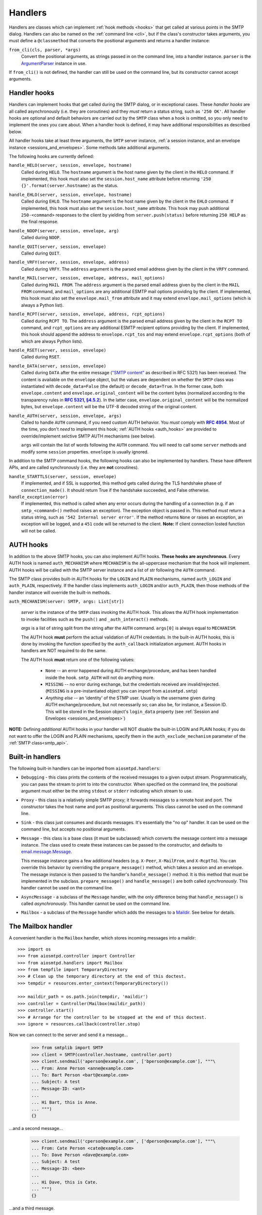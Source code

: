.. _handlers:

==========
 Handlers
==========

Handlers are classes which can implement :ref:`hook methods <hooks>` that get
called at various points in the SMTP dialog.  Handlers can also be named on
the :ref:`command line <cli>`, but if the class's constructor takes arguments,
you must define a ``@classmethod`` that converts the positional arguments and
returns a handler instance:

``from_cli(cls, parser, *args)``
    Convert the positional arguments, as strings passed in on the command
    line, into a handler instance.  ``parser`` is the ArgumentParser_ instance
    in use.

If ``from_cli()`` is not defined, the handler can still be used on the command
line, but its constructor cannot accept arguments.


.. _hooks:

Handler hooks
=============

Handlers can implement hooks that get called during the SMTP dialog, or in
exceptional cases.  These *handler hooks* are all called asynchronously
(i.e. they are coroutines) and they *must* return a status string, such as
``'250 OK'``.  All handler hooks are optional and default behaviors are
carried out by the ``SMTP`` class when a hook is omitted, so you only need to
implement the ones you care about.  When a handler hook is defined, it may
have additional responsibilities as described below.

All handler hooks take at least three arguments, the ``SMTP`` server instance,
:ref:`a session instance, and an envelope instance <sessions_and_envelopes>`.
Some methods take additional arguments.

The following hooks are currently defined:

``handle_HELO(server, session, envelope, hostname)``
    Called during ``HELO``.  The ``hostname`` argument is the host name given
    by the client in the ``HELO`` command.  If implemented, this hook must
    also set the ``session.host_name`` attribute before returning
    ``'250 {}'.format(server.hostname)`` as the status.

``handle_EHLO(server, session, envelope, hostname)``
    Called during ``EHLO``.  The ``hostname`` argument is the host name given
    by the client in the ``EHLO`` command.  If implemented, this hook must
    also set the ``session.host_name`` attribute.  This hook may push
    additional ``250-<command>`` responses to the client by yielding from
    ``server.push(status)`` before returning ``250 HELP`` as the final
    response.

``handle_NOOP(server, session, envelope, arg)``
    Called during ``NOOP``.

``handle_QUIT(server, session, envelope)``
    Called during ``QUIT``.

``handle_VRFY(server, session, envelope, address)``
    Called during ``VRFY``.  The ``address`` argument is the parsed email
    address given by the client in the ``VRFY`` command.

``handle_MAIL(server, session, envelope, address, mail_options)``
    Called during ``MAIL FROM``.  The ``address`` argument is the parsed email
    address given by the client in the ``MAIL FROM`` command, and
    ``mail_options`` are any additional ESMTP mail options providing by the
    client.  If implemented, this hook must also set the
    ``envelope.mail_from`` attribute and it may extend
    ``envelope.mail_options`` (which is always a Python list).

``handle_RCPT(server, session, envelope, address, rcpt_options)``
    Called during ``RCPT TO``.  The ``address`` argument is the parsed email
    address given by the client in the ``RCPT TO`` command, and
    ``rcpt_options`` are any additional ESMTP recipient options providing by
    the client.  If implemented, this hook should append the address to
    ``envelope.rcpt_tos`` and may extend ``envelope.rcpt_options`` (both of
    which are always Python lists).

``handle_RSET(server, session, envelope)``
    Called during ``RSET``.

``handle_DATA(server, session, envelope)``
    Called during ``DATA`` after the entire message (`"SMTP content"
    <https://tools.ietf.org/html/rfc5321#section-2.3.9>`_ as described in
    RFC 5321) has been received.  The content is available on the ``envelope``
    object, but the values are dependent on whether the ``SMTP`` class was
    instantiated with ``decode_data=False`` (the default) or
    ``decode_data=True``.  In the former case, both ``envelope.content`` and
    ``envelope.original_content`` will be the content bytes (normalized
    according to the transparency rules in |RFC 5321, §4.5.2|_).  In the latter
    case, ``envelope.original_content`` will be the normalized bytes, but
    ``envelope.content`` will be the UTF-8 decoded string of the original
    content.

``handle_AUTH(server, session, envelope, args)``
    Called to handle ``AUTH`` command, if you need custom AUTH behavior.
    You *must* comply with |RFC 4954|_.
    Most of the time, you don't *need* to implement this hook;
    :ref:`AUTH hooks <auth_hooks>` are provided to override/implement selctive
    SMTP AUTH mechanisms (see below).

    ``args`` will contain the list of words following the ``AUTH`` command.
    You will need to call some ``server`` methods and modify some ``session``
    properties. ``envelope`` is usually ignored.

In addition to the SMTP command hooks, the following hooks can also be
implemented by handlers.  These have different APIs, and are called
synchronously (i.e. they are **not** coroutines).

``handle_STARTTLS(server, session, envelope)``
    If implemented, and if SSL is supported, this method gets called
    during the TLS handshake phase of ``connection_made()``.  It should return
    True if the handshake succeeded, and False otherwise.

``handle_exception(error)``
    If implemented, this method is called when any error occurs during the
    handling of a connection (e.g. if an ``smtp_<command>()`` method raises an
    exception).  The exception object is passed in.  This method *must* return
    a status string, such as ``'542 Internal server error'``.  If the method
    returns ``None`` or raises an exception, an exception will be logged, and a
    ``451`` code will be returned to the client.
    **Note:** If client connection losted function will not be called.


.. _auth_hooks:

AUTH hooks
=============

In addition to the above SMTP hooks, you can also implement AUTH hooks.
**These hooks are asynchronous**.
Every AUTH hook is named ``auth_MECHANISM`` where ``MECHANISM`` is the all-uppercase
mechanism that the hook will implement. AUTH hooks will be called with the SMTP
server instance and a list of str following the ``AUTH`` command.

The SMTP class provides built-in AUTH hooks for the ``LOGIN`` and ``PLAIN``
mechanisms, named ``auth_LOGIN`` and ``auth_PLAIN``, respectively.
If the handler class implements ``auth_LOGIN`` and/or ``auth_PLAIN``, then
those methods of the handler instance will override the built-in methods.

``auth_MECHANISM(server: SMTP, args: List[str])``

  *server* is the instance of the ``SMTP`` class invoking the AUTH hook.
  This allows the AUTH hook implementation to invoke facilities such as the
  ``push()`` and ``_auth_interact()`` methods.

  *args* is a list of string split from the string after the ``AUTH`` command.
  ``args[0]`` is always equal to ``MECHANISM``.

  The AUTH hook **must** perform the actual validation of AUTH credentials.
  In the built-in AUTH hooks, this is done by invoking the function specified
  by the ``auth_callback`` initialization argument. AUTH hooks in handlers
  are NOT required to do the same.

  The AUTH hook **must** return one of the following values:

    * ``None`` -- an error happened during AUTH exchange/procedure, and has
      been handled inside the hook. ``smtp_AUTH`` will not do anything more.

    * ``MISSING`` -- no error during exchange, but the credentials received
      are invalid/rejected. (``MISSING`` is a pre-instantiated object you
      can import from ``aiosmtpd.smtp``)

    * *Anything else* -- an 'identity' of the STMP user. Usually is the username
      given during AUTH exchange/procedure, but not necessarily so; can also
      be, for instance, a Session ID. This will be stored in the Session
      object's ``login_data`` property (see
      :ref:`Session and Envelopes <sessions_and_envelopes>`)

**NOTE:** Defining *additional* AUTH hooks in your handler will NOT disable
the built-in LOGIN and PLAIN hooks; if you do not want to offer the LOGIN and
PLAIN mechanisms, specify them in the ``auth_exclude_mechanism`` parameter
of the :ref:`SMTP class<smtp_api>`.


Built-in handlers
=================

The following built-in handlers can be imported from ``aiosmtpd.handlers``:

* ``Debugging`` - this class prints the contents of the received messages to a
  given output stream.  Programmatically, you can pass the stream to print to
  into the constructor.  When specified on the command line, the positional
  argument must either be the string ``stdout`` or ``stderr`` indicating which
  stream to use.

* ``Proxy`` - this class is a relatively simple SMTP proxy; it forwards
  messages to a remote host and port.  The constructor takes the host name and
  port as positional arguments.  This class cannot be used on the command
  line.

* ``Sink`` - this class just consumes and discards messages.  It's essentially
  the "no op" handler.  It can be used on the command line, but accepts no
  positional arguments.

* ``Message`` - this class is a base class (it must be subclassed) which
  converts the message content into a message instance.  The class used to
  create these instances can be passed to the constructor, and defaults to
  `email.message.Message`_.

  This message instance gains a few additional headers (e.g. ``X-Peer``,
  ``X-MailFrom``, and ``X-RcptTo``).  You can override this behavior by
  overriding the ``prepare_message()`` method, which takes a session and an
  envelope.  The message instance is then passed to the handler's
  ``handle_message()`` method.  It is this method that must be implemented in
  the subclass.  ``prepare_message()`` and ``handle_message()`` are both
  called *synchronously*.  This handler cannot be used on the command line.

* ``AsyncMessage`` - a subclass of the ``Message`` handler, with the only
  difference being that ``handle_message()`` is called *asynchronously*.  This
  handler cannot be used on the command line.

* ``Mailbox`` - a subclass of the ``Message`` handler which adds the messages
  to a Maildir_.  See below for details.


The Mailbox handler
===================

A convenient handler is the ``Mailbox`` handler, which stores incoming
messages into a maildir::

    >>> import os
    >>> from aiosmtpd.controller import Controller
    >>> from aiosmtpd.handlers import Mailbox
    >>> from tempfile import TemporaryDirectory
    >>> # Clean up the temporary directory at the end of this doctest.
    >>> tempdir = resources.enter_context(TemporaryDirectory())

    >>> maildir_path = os.path.join(tempdir, 'maildir')
    >>> controller = Controller(Mailbox(maildir_path))
    >>> controller.start()
    >>> # Arrange for the controller to be stopped at the end of this doctest.
    >>> ignore = resources.callback(controller.stop)

Now we can connect to the server and send it a message...

    >>> from smtplib import SMTP
    >>> client = SMTP(controller.hostname, controller.port)
    >>> client.sendmail('aperson@example.com', ['bperson@example.com'], """\
    ... From: Anne Person <anne@example.com>
    ... To: Bart Person <bart@example.com>
    ... Subject: A test
    ... Message-ID: <ant>
    ...
    ... Hi Bart, this is Anne.
    ... """)
    {}

...and a second message...

    >>> client.sendmail('cperson@example.com', ['dperson@example.com'], """\
    ... From: Cate Person <cate@example.com>
    ... To: Dave Person <dave@example.com>
    ... Subject: A test
    ... Message-ID: <bee>
    ...
    ... Hi Dave, this is Cate.
    ... """)
    {}

...and a third message.

    >>> client.sendmail('eperson@example.com', ['fperson@example.com'], """\
    ... From: Elle Person <elle@example.com>
    ... To: Fred Person <fred@example.com>
    ... Subject: A test
    ... Message-ID: <cat>
    ...
    ... Hi Fred, this is Elle.
    ... """)
    {}

We open up the mailbox again, and all three messages are waiting for us.

    >>> from mailbox import Maildir
    >>> from operator import itemgetter
    >>> mailbox = Maildir(maildir_path)
    >>> messages = sorted(mailbox, key=itemgetter('message-id'))
    >>> for message in messages:
    ...     print(message['Message-ID'], message['From'], message['To'])
    <ant> Anne Person <anne@example.com> Bart Person <bart@example.com>
    <bee> Cate Person <cate@example.com> Dave Person <dave@example.com>
    <cat> Elle Person <elle@example.com> Fred Person <fred@example.com>



.. _ArgumentParser: https://docs.python.org/3/library/argparse.html#argumentparser-objects
.. _`email.message.Message`: https://docs.python.org/3/library/email.compat32-message.html#email.message.Message
.. _Maildir: https://docs.python.org/3/library/mailbox.html#maildir
.. _RFC 4954: https://tools.ietf.org/html/rfc4954
.. |RFC 4954| replace:: **RFC 4954**
.. _RFC 5321, §4.5.2: https://tools.ietf.org/html/rfc5321#section-4.5.2
.. |RFC 5321, §4.5.2| replace:: **RFC 5321, §4.5.2**
